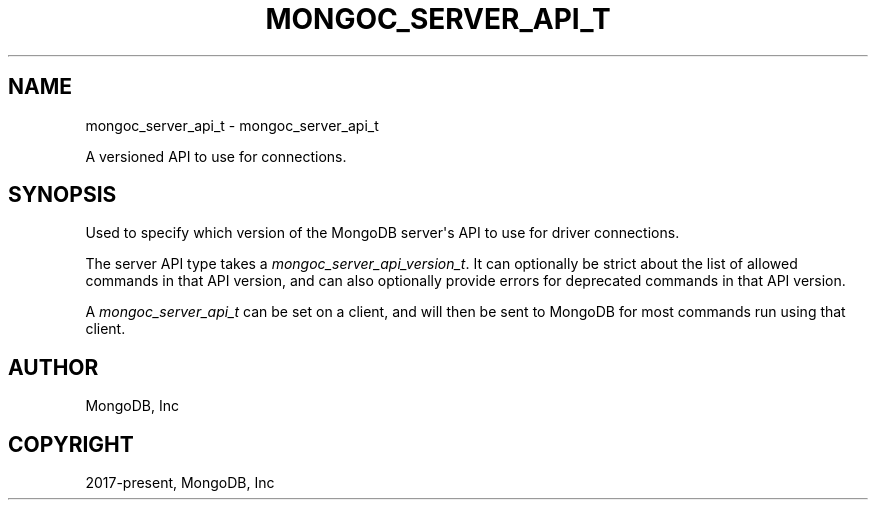 .\" Man page generated from reStructuredText.
.
.
.nr rst2man-indent-level 0
.
.de1 rstReportMargin
\\$1 \\n[an-margin]
level \\n[rst2man-indent-level]
level margin: \\n[rst2man-indent\\n[rst2man-indent-level]]
-
\\n[rst2man-indent0]
\\n[rst2man-indent1]
\\n[rst2man-indent2]
..
.de1 INDENT
.\" .rstReportMargin pre:
. RS \\$1
. nr rst2man-indent\\n[rst2man-indent-level] \\n[an-margin]
. nr rst2man-indent-level +1
.\" .rstReportMargin post:
..
.de UNINDENT
. RE
.\" indent \\n[an-margin]
.\" old: \\n[rst2man-indent\\n[rst2man-indent-level]]
.nr rst2man-indent-level -1
.\" new: \\n[rst2man-indent\\n[rst2man-indent-level]]
.in \\n[rst2man-indent\\n[rst2man-indent-level]]u
..
.TH "MONGOC_SERVER_API_T" "3" "Apr 04, 2023" "1.23.3" "libmongoc"
.SH NAME
mongoc_server_api_t \- mongoc_server_api_t
.sp
A versioned API to use for connections.
.SH SYNOPSIS
.sp
Used to specify which version of the MongoDB server\(aqs API to use for driver connections.
.sp
The server API type takes a \fI\%mongoc_server_api_version_t\fP\&. It can optionally be strict about the list of allowed commands in that API version, and can also optionally provide errors for deprecated commands in that API version.
.sp
A \fI\%mongoc_server_api_t\fP can be set on a client, and will then be sent to MongoDB for most commands run using that client.
.SH AUTHOR
MongoDB, Inc
.SH COPYRIGHT
2017-present, MongoDB, Inc
.\" Generated by docutils manpage writer.
.
